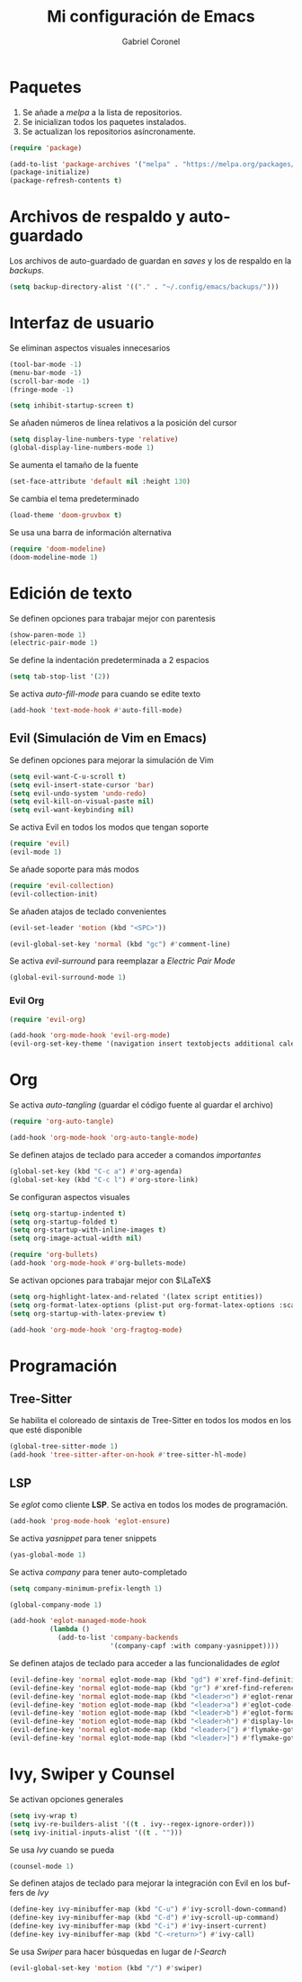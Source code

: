#+AUTHOR: Gabriel Coronel
#+TITLE: Mi configuración de Emacs
#+LANGUAGE: es

#+AUTO_TANGLE: t
#+PROPERTY: header-args :tangle "init.el"

* Paquetes
1. Se añade a /melpa/ a la lista de repositorios.
2. Se inicializan todos los paquetes instalados.
3. Se actualizan los repositorios asíncronamente.

#+begin_src emacs-lisp
  (require 'package)

  (add-to-list 'package-archives '("melpa" . "https://melpa.org/packages/"))
  (package-initialize)
  (package-refresh-contents t)
#+end_src


* Archivos de respaldo y auto-guardado
Los archivos de auto-guardado de guardan en /saves/ y los
de respaldo en la /backups/.

#+begin_src emacs-lisp
  (setq backup-directory-alist '(("." . "~/.config/emacs/backups/")))
#+end_src


* Interfaz de usuario
Se eliminan aspectos visuales innecesarios

#+begin_src emacs-lisp
  (tool-bar-mode -1)
  (menu-bar-mode -1)
  (scroll-bar-mode -1)
  (fringe-mode -1)

  (setq inhibit-startup-screen t)
#+end_src

Se añaden números de línea relativos a la posición del cursor

#+begin_src emacs-lisp
  (setq display-line-numbers-type 'relative)
  (global-display-line-numbers-mode 1)
#+end_src

Se aumenta el tamaño de la fuente

#+begin_src emacs-lisp
  (set-face-attribute 'default nil :height 130)
#+end_src

Se cambia el tema predeterminado

#+begin_src emacs-lisp
  (load-theme 'doom-gruvbox t)
#+end_src

Se usa una barra de información alternativa

#+begin_src emacs-lisp
  (require 'doom-modeline)
  (doom-modeline-mode 1)
#+end_src



* Edición de texto
Se definen opciones para trabajar mejor con parentesis

#+begin_src emacs-lisp
  (show-paren-mode 1)
  (electric-pair-mode 1)
#+end_src

Se define la indentación predeterminada a 2 espacios

#+begin_src emacs-lisp
  (setq tab-stop-list '(2))
#+end_src

Se activa /auto-fill-mode/ para cuando se edite texto

#+begin_src emacs-lisp
  (add-hook 'text-mode-hook #'auto-fill-mode)
#+end_src

** Evil (Simulación de Vim en Emacs)
# Es muy probablo que deje de usar Evil en un futuro

Se definen opciones para mejorar la simulación de Vim

#+begin_src emacs-lisp
  (setq evil-want-C-u-scroll t)
  (setq evil-insert-state-cursor 'bar)
  (setq evil-undo-system 'undo-redo)
  (setq evil-kill-on-visual-paste nil)
  (setq evil-want-keybinding nil)
#+end_src

Se activa Evil en todos los modos que tengan soporte

#+begin_src emacs-lisp
  (require 'evil)
  (evil-mode 1)
#+end_src

Se añade soporte para más modos

#+begin_src emacs-lisp
  (require 'evil-collection)
  (evil-collection-init)
#+end_src

Se añaden atajos de teclado convenientes

#+begin_src emacs-lisp
  (evil-set-leader 'motion (kbd "<SPC>"))

  (evil-global-set-key 'normal (kbd "gc") #'comment-line)
#+end_src

Se activa /evil-surround/ para reemplazar a /Electric Pair Mode/
#+begin_src emacs-lisp
  (global-evil-surround-mode 1)
#+end_src

*** Evil Org
#+begin_src emacs-lisp
  (require 'evil-org)

  (add-hook 'org-mode-hook 'evil-org-mode)
  (evil-org-set-key-theme '(navigation insert textobjects additional calendar))
#+end_src


* Org
Se activa /auto-tangling/ (guardar el código fuente al guardar el archivo)

#+begin_src emacs-lisp
  (require 'org-auto-tangle)

  (add-hook 'org-mode-hook 'org-auto-tangle-mode)
#+end_src

Se definen atajos de teclado para acceder a comandos /importantes/

#+begin_src emacs-lisp
  (global-set-key (kbd "C-c a") #'org-agenda)
  (global-set-key (kbd "C-c l") #'org-store-link)
#+end_src

Se configuran aspectos visuales

#+begin_src emacs-lisp
  (setq org-startup-indented t)
  (setq org-startup-folded t)
  (setq org-startup-with-inline-images t)
  (setq org-image-actual-width nil)

  (require 'org-bullets)
  (add-hook 'org-mode-hook #'org-bullets-mode)
#+end_src

Se activan opciones para trabajar mejor con $\LaTeX$

#+begin_src emacs-lisp
  (setq org-highlight-latex-and-related '(latex script entities))
  (setq org-format-latex-options (plist-put org-format-latex-options :scale 1.8))
  (setq org-startup-with-latex-preview t)

  (add-hook 'org-mode-hook 'org-fragtog-mode)
#+end_src


* Programación
** Tree-Sitter

Se habilita el coloreado de sintaxis de Tree-Sitter
en todos los modos en los que esté disponible

#+begin_src emacs-lisp
  (global-tree-sitter-mode 1)
  (add-hook 'tree-sitter-after-on-hook #'tree-sitter-hl-mode)
#+end_src


** LSP
Se /eglot/ como cliente *LSP*. Se activa en todos los modes de programación.

#+begin_src emacs-lisp
  (add-hook 'prog-mode-hook 'eglot-ensure)
#+end_src

Se activa /yasnippet/ para tener snippets

#+begin_src emacs-lisp
  (yas-global-mode 1)
#+end_src

Se activa /company/ para tener auto-completado

#+begin_src emacs-lisp
  (setq company-minimum-prefix-length 1)

  (global-company-mode 1)

  (add-hook 'eglot-managed-mode-hook
            (lambda ()
              (add-to-list 'company-backends
                           '(company-capf :with company-yasnippet))))
#+end_src

Se definen atajos de teclado para acceder a las funcionalidades de
/eglot/

#+begin_src emacs-lisp
  (evil-define-key 'normal eglot-mode-map (kbd "gd") #'xref-find-definitions)
  (evil-define-key 'normal eglot-mode-map (kbd "gr") #'xref-find-references)
  (evil-define-key 'normal eglot-mode-map (kbd "<leader>n") #'eglot-rename)
  (evil-define-key 'motion eglot-mode-map (kbd "<leader>a") #'eglot-code-actions)
  (evil-define-key 'motion eglot-mode-map (kbd "<leader>b") #'eglot-format-buffer)
  (evil-define-key 'motion eglot-mode-map (kbd "<leader>h") #'display-local-help)
  (evil-define-key 'normal eglot-mode-map (kbd "<leader>[") #'flymake-goto-next-error)
  (evil-define-key 'normal eglot-mode-map (kbd "<leader>]") #'flymake-goto-prev-error)
#+end_src


* Ivy, Swiper y Counsel
# Hay que probar Vertico

Se activan opciones generales

#+begin_src emacs-lisp
  (setq ivy-wrap t)
  (setq ivy-re-builders-alist '((t . ivy--regex-ignore-order)))
  (setq ivy-initial-inputs-alist '((t . "")))
#+end_src

Se usa /Ivy/ cuando se pueda

#+begin_src emacs-lisp
  (counsel-mode 1)
#+end_src

Se definen atajos de teclado para mejorar la integración con Evil en
los buffers de /Ivy/

#+begin_src emacs-lisp
  (define-key ivy-minibuffer-map (kbd "C-u") #'ivy-scroll-down-command)
  (define-key ivy-minibuffer-map (kbd "C-d") #'ivy-scroll-up-command)
  (define-key ivy-minibuffer-map (kbd "C-i") #'ivy-insert-current)
  (define-key ivy-minibuffer-map (kbd "C-<return>") #'ivy-call)
#+end_src

Se usa /Swiper/ para hacer búsquedas en lugar de /I-Search/

#+begin_src emacs-lisp
  (evil-global-set-key 'motion (kbd "/") #'swiper)
#+end_src

